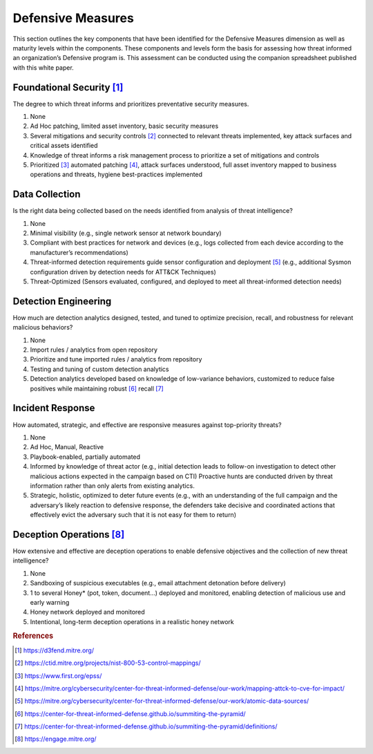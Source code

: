==================
Defensive Measures
==================

This section outlines the key components that have been identified for the Defensive
Measures dimension as well as maturity levels within the components. These components
and levels form the basis for assessing how threat informed an organization’s Defensive
program is. This assessment can be conducted using the companion spreadsheet published
with this white paper.

Foundational Security [#f1]_
----------------------------

The degree to which threat informs and prioritizes preventative security measures.

1. None
2. Ad Hoc patching, limited asset inventory, basic security measures
3. Several mitigations and security controls [#f2]_ connected to relevant threats
   implemented, key attack surfaces and critical assets identified
4. Knowledge of threat informs a risk management process to prioritize a set of
   mitigations and controls
5. Prioritized [#f3]_  automated patching [#f4]_, attack surfaces understood, full asset
   inventory mapped to business operations and threats, hygiene best-practices
   implemented

Data Collection
----------------

Is the right data being collected based on the needs identified from analysis of threat
intelligence?

1. None
2. Minimal visibility (e.g., single network sensor at network boundary)
3. Compliant with best practices for network and devices (e.g., logs collected from each
   device according to the manufacturer’s recommendations)
4. Threat-informed detection requirements guide sensor configuration and deployment
   [#f5]_ (e.g., additional Sysmon configuration driven by detection needs for ATT&CK
   Techniques)
5. Threat-Optimized (Sensors evaluated, configured, and deployed to meet all
   threat-informed detection needs)

Detection Engineering
------------------------

How much are detection analytics designed, tested, and tuned to optimize precision,
recall, and robustness for relevant malicious behaviors?

1. None
2. Import rules / analytics from open repository
3. Prioritize and tune imported rules / analytics from repository
4. Testing and tuning of custom detection analytics
5. Detection analytics developed based on knowledge of low-variance behaviors,
   customized to reduce false positives while maintaining robust [#f6]_ recall [#f7]_

Incident Response
------------------

How automated, strategic, and effective are responsive measures against top-priority
threats?

1. None
2. Ad Hoc, Manual, Reactive
3. Playbook-enabled, partially automated
4. Informed by knowledge of threat actor (e.g., initial detection leads to follow-on
   investigation to detect other malicious actions expected in the campaign based on
   CTI) Proactive hunts are conducted driven by threat information rather than only
   alerts from existing analytics.
5. Strategic, holistic, optimized to deter future events (e.g., with an understanding of
   the full campaign and the adversary’s likely reaction to defensive response, the
   defenders take decisive and coordinated actions that effectively evict the adversary
   such that it is not easy for them to return)

Deception Operations [#f8]_
---------------------------------

How extensive and effective are deception operations to enable defensive objectives and
the collection of new threat intelligence?

1. None
2. Sandboxing of suspicious executables (e.g., email attachment detonation before
   delivery)
3. 1 to several Honey* (pot, token, document…) deployed and monitored, enabling
   detection of malicious use and early warning
4. Honey network deployed and monitored
5. Intentional, long-term deception operations in a realistic honey network

.. rubric:: References

.. [#f1] https://d3fend.mitre.org/
.. [#f2] https://ctid.mitre.org/projects/nist-800-53-control-mappings/
.. [#f3] https://www.first.org/epss/
.. [#f4] https://mitre.org/cybersecurity/center-for-threat-informed-defense/our-work/mapping-attck-to-cve-for-impact/
.. [#f5] https://mitre.org/cybersecurity/center-for-threat-informed-defense/our-work/atomic-data-sources/
.. [#f6] https://center-for-threat-informed-defense.github.io/summiting-the-pyramid/
.. [#f7] https://center-for-threat-informed-defense.github.io/summiting-the-pyramid/definitions/
.. [#f8] https://engage.mitre.org/
